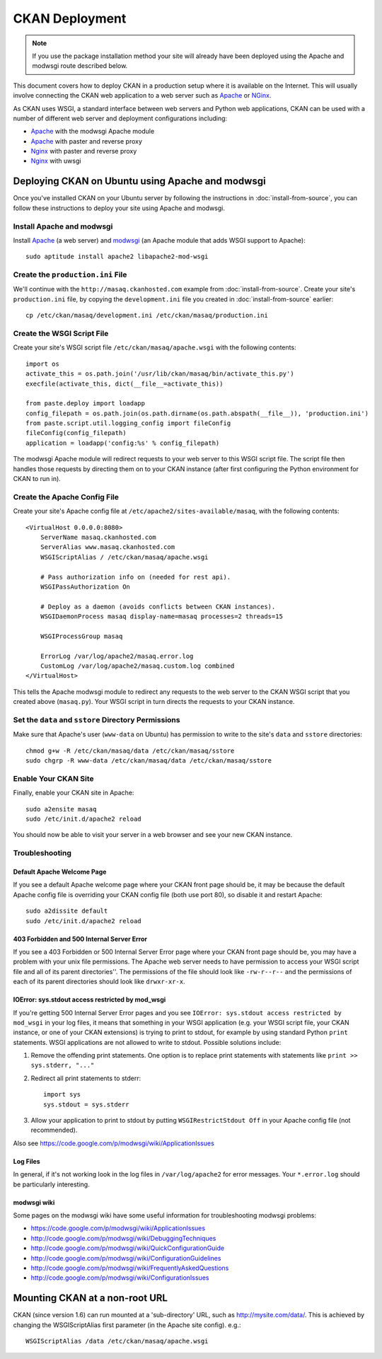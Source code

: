 ===============
CKAN Deployment
===============

.. note:: If you use the package installation method your site will already
          have been deployed using the Apache and modwsgi route described
          below.

This document covers how to deploy CKAN in a production setup where it is
available on the Internet. This will usually involve connecting the CKAN web
application to a web server such as Apache_ or NGinx_.

As CKAN uses WSGI, a standard interface between web servers and Python web
applications, CKAN can be used with a number of different web server and
deployment configurations including:

* Apache_ with the modwsgi Apache module
* Apache_ with paster and reverse proxy
* Nginx_ with paster and reverse proxy
* Nginx_ with uwsgi

.. _Apache: http://httpd.apache.org/
.. _Nginx: http://wiki.nginx.org/Main


Deploying CKAN on Ubuntu using Apache and modwsgi
=================================================

Once you've installed CKAN on your Ubuntu server by following the instructions
in :doc:`install-from-source`, you can follow these instructions to deploy your
site using Apache and modwsgi.


Install Apache and modwsgi
--------------------------

Install Apache_ (a web server) and modwsgi_ (an Apache module that adds WSGI
support to Apache)::

  sudo aptitude install apache2 libapache2-mod-wsgi

.. _modwsgi: https://code.google.com/p/modwsgi/ 


Create the ``production.ini`` File
----------------------------------

We'll continue with the ``http://masaq.ckanhosted.com`` example from
:doc:`install-from-source`. Create your site's ``production.ini`` file, by
copying the ``development.ini`` file you created in :doc:`install-from-source`
earlier::

   cp /etc/ckan/masaq/development.ini /etc/ckan/masaq/production.ini


Create the WSGI Script File
---------------------------

Create your site's WSGI script file
``/etc/ckan/masaq/apache.wsgi`` with the following contents::

    import os
    activate_this = os.path.join('/usr/lib/ckan/masaq/bin/activate_this.py')
    execfile(activate_this, dict(__file__=activate_this))

    from paste.deploy import loadapp
    config_filepath = os.path.join(os.path.dirname(os.path.abspath(__file__)), 'production.ini')
    from paste.script.util.logging_config import fileConfig
    fileConfig(config_filepath)
    application = loadapp('config:%s' % config_filepath)


The modwsgi Apache module will redirect requests to your web server to this
WSGI script file. The script file then handles those requests by directing them
on to your CKAN instance (after first configuring the Python environment for
CKAN to run in).

Create the Apache Config File
-----------------------------

Create your site's Apache config file at
``/etc/apache2/sites-available/masaq``, with the following
contents::

    <VirtualHost 0.0.0.0:8080>
        ServerName masaq.ckanhosted.com
        ServerAlias www.masaq.ckanhosted.com
        WSGIScriptAlias / /etc/ckan/masaq/apache.wsgi

        # Pass authorization info on (needed for rest api).
        WSGIPassAuthorization On

        # Deploy as a daemon (avoids conflicts between CKAN instances).
        WSGIDaemonProcess masaq display-name=masaq processes=2 threads=15

        WSGIProcessGroup masaq

        ErrorLog /var/log/apache2/masaq.error.log
        CustomLog /var/log/apache2/masaq.custom.log combined
    </VirtualHost>

This tells the Apache modwsgi module to redirect any requests to the web server
to the CKAN WSGI script that you created above (``masaq.py``).
Your WSGI script in turn directs the requests to your CKAN instance.


Set the ``data`` and ``sstore`` Directory Permissions
-----------------------------------------------------

Make sure that Apache's user (``www-data`` on Ubuntu) has permission to write to
the site's ``data`` and ``sstore`` directories::

    chmod g+w -R /etc/ckan/masaq/data /etc/ckan/masaq/sstore
    sudo chgrp -R www-data /etc/ckan/masaq/data /etc/ckan/masaq/sstore


Enable Your CKAN Site
---------------------

Finally, enable your CKAN site in Apache::

    sudo a2ensite masaq
    sudo /etc/init.d/apache2 reload

You should now be able to visit your server in a web browser and see your new
CKAN instance.


Troubleshooting
---------------

Default Apache Welcome Page
~~~~~~~~~~~~~~~~~~~~~~~~~~~

If you see a default Apache welcome page where your CKAN front page should be,
it may be because the default Apache config file is overriding your CKAN config
file (both use port 80), so disable it and restart Apache::

    sudo a2dissite default
    sudo /etc/init.d/apache2 reload

403 Forbidden and 500 Internal Server Error
~~~~~~~~~~~~~~~~~~~~~~~~~~~~~~~~~~~~~~~~~~~

If you see a 403 Forbidden or 500 Internal Server Error page where your CKAN
front page should be, you may have a problem with your unix file permissions.
The Apache web server needs to have permission to access your WSGI script file
and all of its parent directories''. The permissions of the file should look
like ``-rw-r--r--`` and the permissions of each of its parent directories
should look like ``drwxr-xr-x``.

IOError: sys.stdout access restricted by mod_wsgi
~~~~~~~~~~~~~~~~~~~~~~~~~~~~~~~~~~~~~~~~~~~~~~~~~

If you're getting 500 Internal Server Error pages and you see ``IOError:
sys.stdout access restricted by mod_wsgi`` in your log files, it means that
something in your WSGI application (e.g. your WSGI script file, your CKAN
instance, or one of your CKAN extensions) is trying to print to stdout, for
example by using standard Python ``print`` statements. WSGI applications are
not allowed to write to stdout. Possible solutions include:

1. Remove the offending print statements. One option is to replace print
   statements with statements like ``print >> sys.stderr, "..."``

2. Redirect all print statements to stderr::

    import sys
    sys.stdout = sys.stderr

3. Allow your application to print to stdout by putting ``WSGIRestrictStdout Off`` in your Apache config file (not recommended).

Also see https://code.google.com/p/modwsgi/wiki/ApplicationIssues

Log Files
~~~~~~~~~

In general, if it's not working look in the log files in ``/var/log/apache2``
for error messages. Your ``*.error.log`` should be particularly interesting.

modwsgi wiki
~~~~~~~~~~~~

Some pages on the modwsgi wiki have some useful information for troubleshooting modwsgi problems:

* https://code.google.com/p/modwsgi/wiki/ApplicationIssues
* http://code.google.com/p/modwsgi/wiki/DebuggingTechniques
* http://code.google.com/p/modwsgi/wiki/QuickConfigurationGuide
* http://code.google.com/p/modwsgi/wiki/ConfigurationGuidelines
* http://code.google.com/p/modwsgi/wiki/FrequentlyAskedQuestions
* http://code.google.com/p/modwsgi/wiki/ConfigurationIssues


Mounting CKAN at a non-root URL
===============================

CKAN (since version 1.6) can run mounted at a 'sub-directory' URL, such as
http://mysite.com/data/. This is achieved by changing the WSGIScriptAlias first
parameter (in the Apache site config). e.g.::

  WSGIScriptAlias /data /etc/ckan/masaq/apache.wsgi

